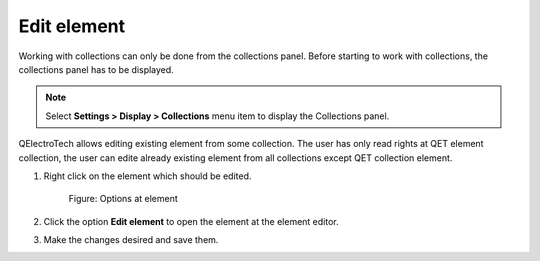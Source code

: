 .. _element/collection/edit_element:

============
Edit element
============

Working with collections can only be done from the collections panel. Before starting to work with 
collections, the collections panel has to be displayed. 

.. note::

   Select **Settings > Display > Collections** menu item to display the Collections panel.

QElectroTech allows editing existing element from some collection. The user has only read rights at QET 
element collection, the user can edite already existing element from all collections except QET collection 
element.

1. Right click on the element which should be edited.

    .. figure:: /_external/_images/en/qet_element/qet_element_collection_element_right_click.png
        :align: center

        Figure: Options at element

2. Click the option **Edit element** to open the element at the element editor.
3. Make the changes desired and save them.

.. seealso::

   For more information about the element editor, refer to `element editor <../..//element/elementeditor/index.html>`_ section.

